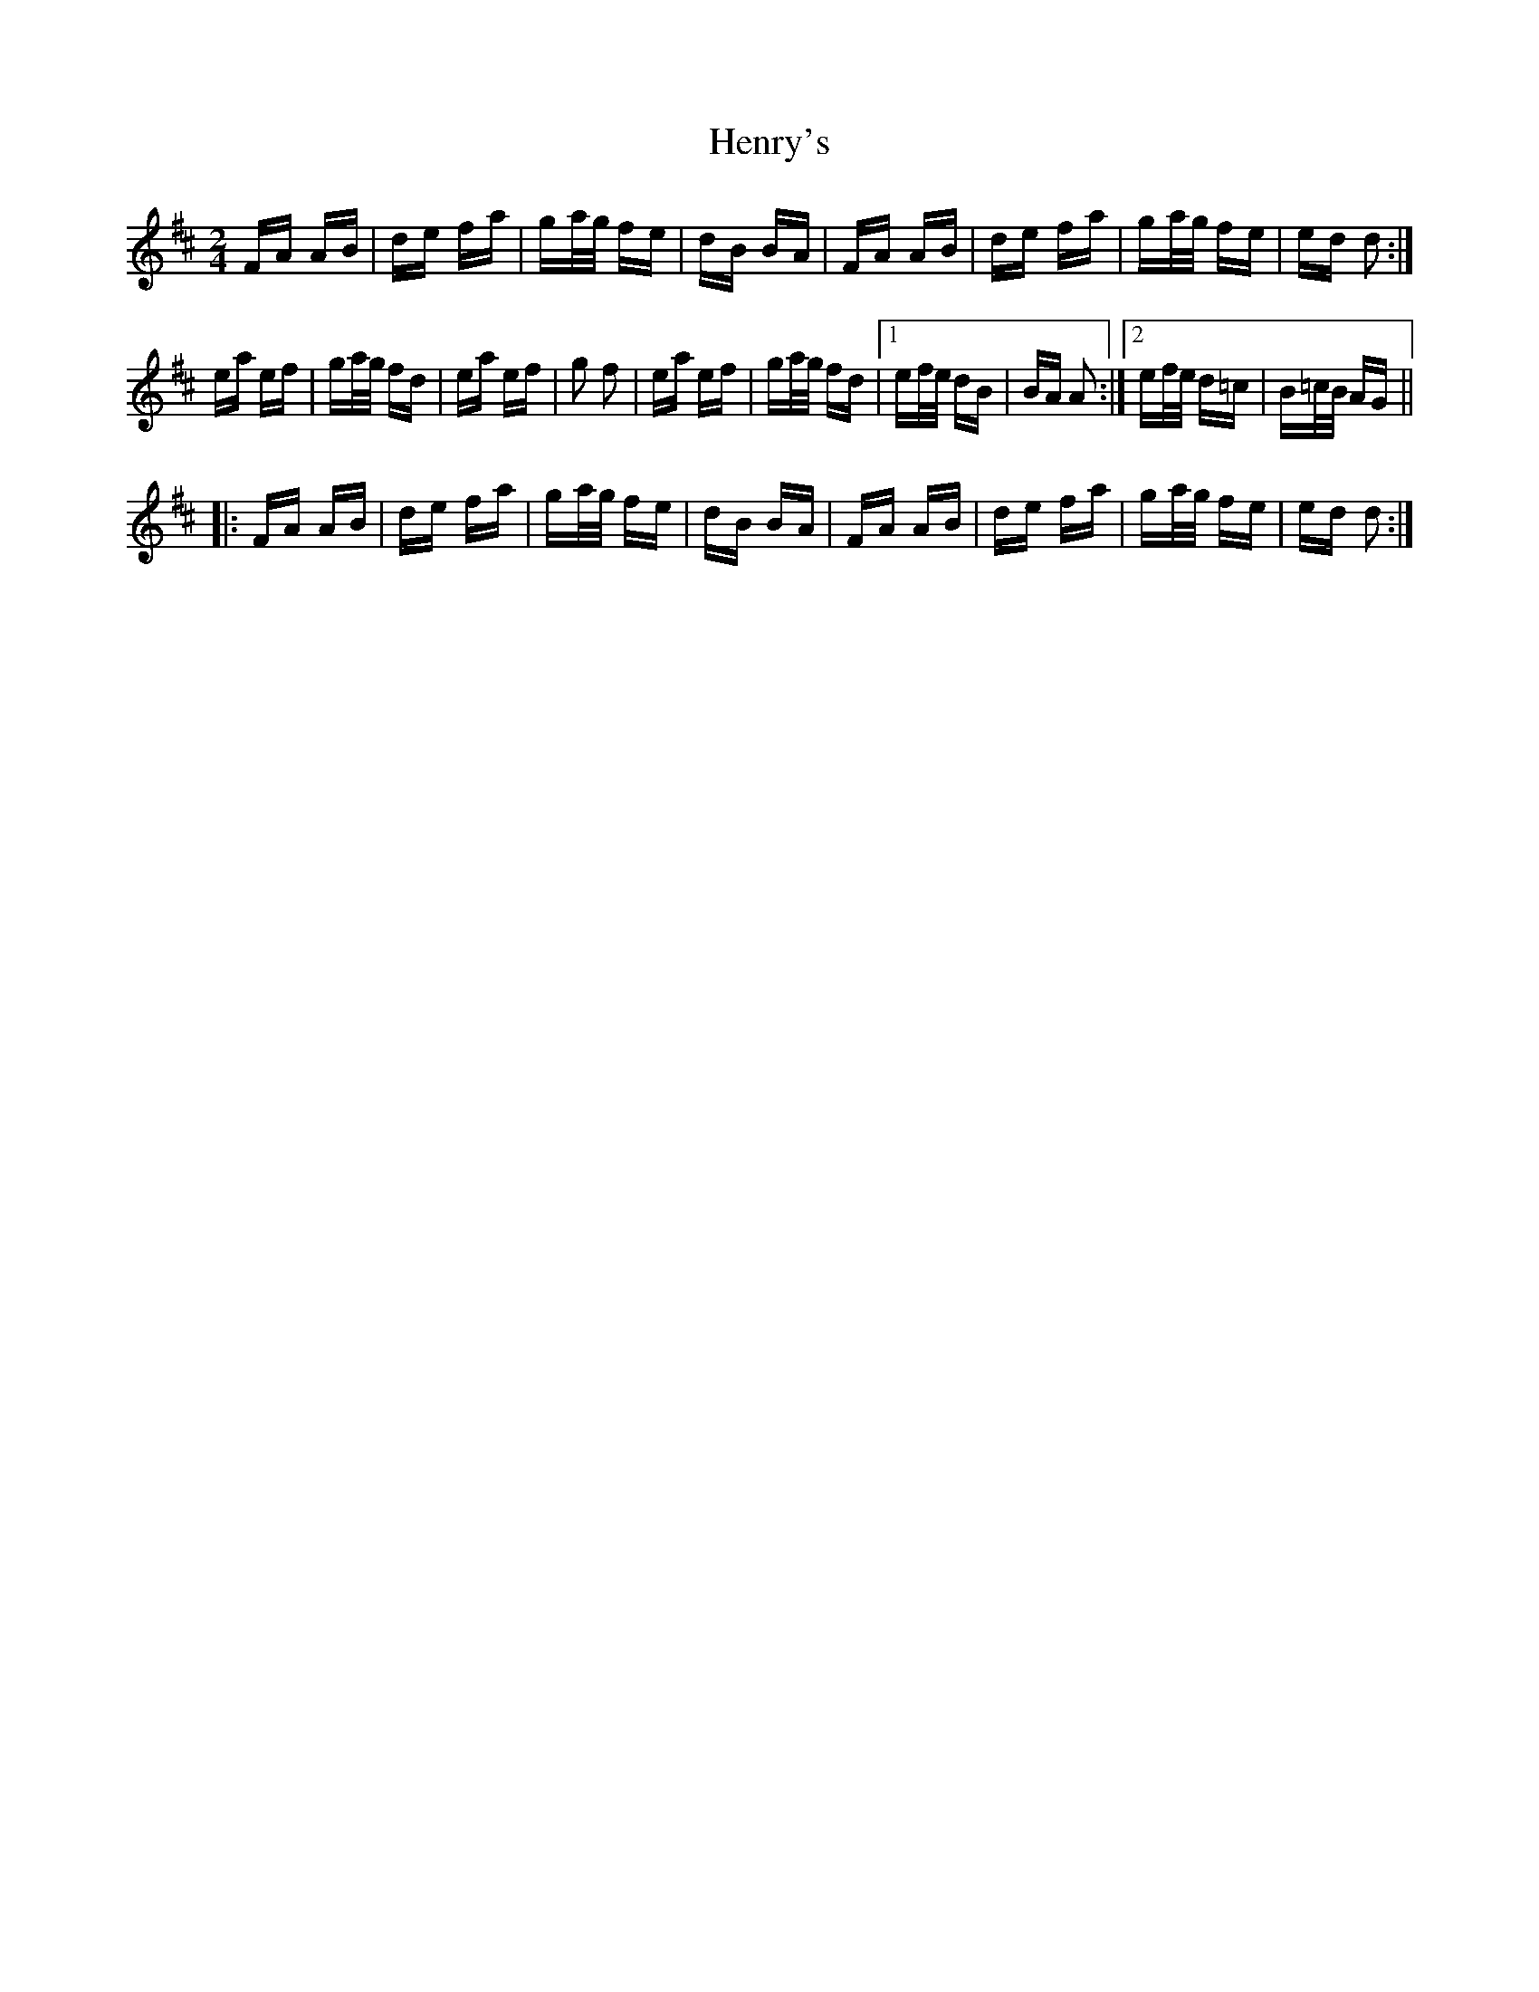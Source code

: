 X: 17205
T: Henry's
R: polka
M: 2/4
K: Dmajor
FA AB|de fa|ga/g/ fe|dB BA|FA AB|de fa|ga/g/ fe|ed d2:|
ea ef|ga/g/ fd|ea ef|g2 f2|ea ef|ga/g/ fd|1 ef/e/ dB|BA A2:|2 ef/e/ d=c|B=c/B/ AG||
|:FA AB|de fa|ga/g/ fe|dB BA|FA AB|de fa|ga/g/ fe|ed d2:|


